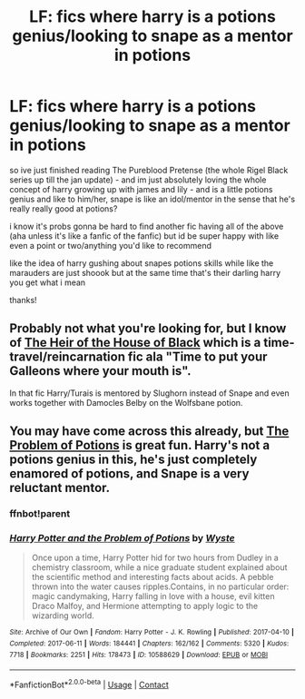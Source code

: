 #+TITLE: LF: fics where harry is a potions genius/looking to snape as a mentor in potions

* LF: fics where harry is a potions genius/looking to snape as a mentor in potions
:PROPERTIES:
:Author: nataliefwrites
:Score: 12
:DateUnix: 1585496049.0
:DateShort: 2020-Mar-29
:FlairText: Request
:END:
so ive just finished reading The Pureblood Pretense (the whole Rigel Black series up till the jan update) - and im just absolutely loving the whole concept of harry growing up with james and lily - and is a little potions genius and like to him/her, snape is like an idol/mentor in the sense that he's really really good at potions?

i know it's probs gonna be hard to find another fic having all of the above (aha unless it's like a fanfic of the fanfic) but id be super happy with like even a point or two/anything you'd like to recommend

like the idea of harry gushing about snapes potions skills while like the marauders are just shoook but at the same time that's their darling harry you get what i mean

thanks!


** Probably not what you're looking for, but I know of [[https://www.fanfiction.net/s/13391681/1/The-Heir-of-the-House-of-Black][The Heir of the House of Black]] which is a time-travel/reincarnation fic ala "Time to put your Galleons where your mouth is".

In that fic Harry/Turais is mentored by Slughorn instead of Snape and even works together with Damocles Belby on the Wolfsbane potion.
:PROPERTIES:
:Author: MikeMystery13
:Score: 3
:DateUnix: 1585500938.0
:DateShort: 2020-Mar-29
:END:


** You may have come across this already, but [[https://archiveofourown.org/works/10588629/chapters/23404335][The Problem of Potions]] is great fun. Harry's not a potions genius in this, he's just completely enamored of potions, and Snape is a very reluctant mentor.
:PROPERTIES:
:Author: beta_reader
:Score: 3
:DateUnix: 1585512509.0
:DateShort: 2020-Mar-30
:END:

*** ffnbot!parent
:PROPERTIES:
:Author: thrawnca
:Score: 1
:DateUnix: 1599015641.0
:DateShort: 2020-Sep-02
:END:


*** [[https://archiveofourown.org/works/10588629][*/Harry Potter and the Problem of Potions/*]] by [[https://www.archiveofourown.org/users/Wyste/pseuds/Wyste][/Wyste/]]

#+begin_quote
  Once upon a time, Harry Potter hid for two hours from Dudley in a chemistry classroom, while a nice graduate student explained about the scientific method and interesting facts about acids. A pebble thrown into the water causes ripples.Contains, in no particular order: magic candymaking, Harry falling in love with a house, evil kitten Draco Malfoy, and Hermione attempting to apply logic to the wizarding world.
#+end_quote

^{/Site/:} ^{Archive} ^{of} ^{Our} ^{Own} ^{*|*} ^{/Fandom/:} ^{Harry} ^{Potter} ^{-} ^{J.} ^{K.} ^{Rowling} ^{*|*} ^{/Published/:} ^{2017-04-10} ^{*|*} ^{/Completed/:} ^{2017-06-11} ^{*|*} ^{/Words/:} ^{184441} ^{*|*} ^{/Chapters/:} ^{162/162} ^{*|*} ^{/Comments/:} ^{5320} ^{*|*} ^{/Kudos/:} ^{7718} ^{*|*} ^{/Bookmarks/:} ^{2251} ^{*|*} ^{/Hits/:} ^{178473} ^{*|*} ^{/ID/:} ^{10588629} ^{*|*} ^{/Download/:} ^{[[https://archiveofourown.org/downloads/10588629/Harry%20Potter%20and%20the.epub?updated_at=1594738597][EPUB]]} ^{or} ^{[[https://archiveofourown.org/downloads/10588629/Harry%20Potter%20and%20the.mobi?updated_at=1594738597][MOBI]]}

--------------

*FanfictionBot*^{2.0.0-beta} | [[https://github.com/FanfictionBot/reddit-ffn-bot/wiki/Usage][Usage]] | [[https://www.reddit.com/message/compose?to=tusing][Contact]]
:PROPERTIES:
:Author: FanfictionBot
:Score: 1
:DateUnix: 1599015665.0
:DateShort: 2020-Sep-02
:END:
